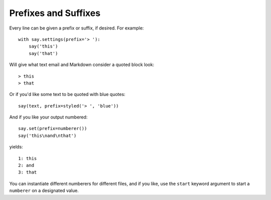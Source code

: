 Prefixes and Suffixes
=====================

Every line can be given a prefix or suffix, if desired. For example::

    with say.settings(prefix='> '):
        say('this')
        say('that')

Will give what text email and Markdown consider a quoted block look::

    > this
    > that

Or if you'd like some text to be quoted with blue quotes::

    say(text, prefix=styled('> ', 'blue'))

And if you like your output numbered::

    say.set(prefix=numberer())
    say('this\nand\nthat')

yields::

      1: this
      2: and
      3: that

You can instantiate different numberers for different files, and if you
like, use the ``start`` keyword argument to start a ``numberer`` on
a designated value.

